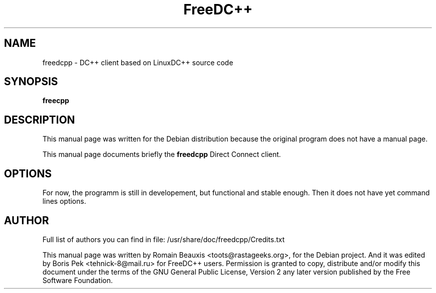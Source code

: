 .TH FreeDC++ 1 "05 Dec 2009"
.SH NAME
freedcpp \- DC++ client based on LinuxDC++ source code
.SH SYNOPSIS
.B freecpp
.SH DESCRIPTION
This manual page was written for the Debian distribution
because the original program does not have a manual page.
.PP
This manual page documents briefly the
.B freedcpp
Direct Connect client.
.PP
.SH OPTIONS
For now, the programm is still in developement, but functional and stable enough.
Then it does not have yet command lines options.

.SH AUTHOR
Full list of authors you can find in file:
/usr/share/doc/freedcpp/Credits.txt
.PP
This manual page was written by Romain Beauxis <toots@rastageeks.org>,
for the Debian project. And it was edited by Boris Pek <tehnick-8@mail.ru> 
for FreeDC++ users. Permission is granted to copy, distribute and/or
modify this document under the terms of the GNU General Public
License, Version 2 any later version published by the Free Software Foundation.
